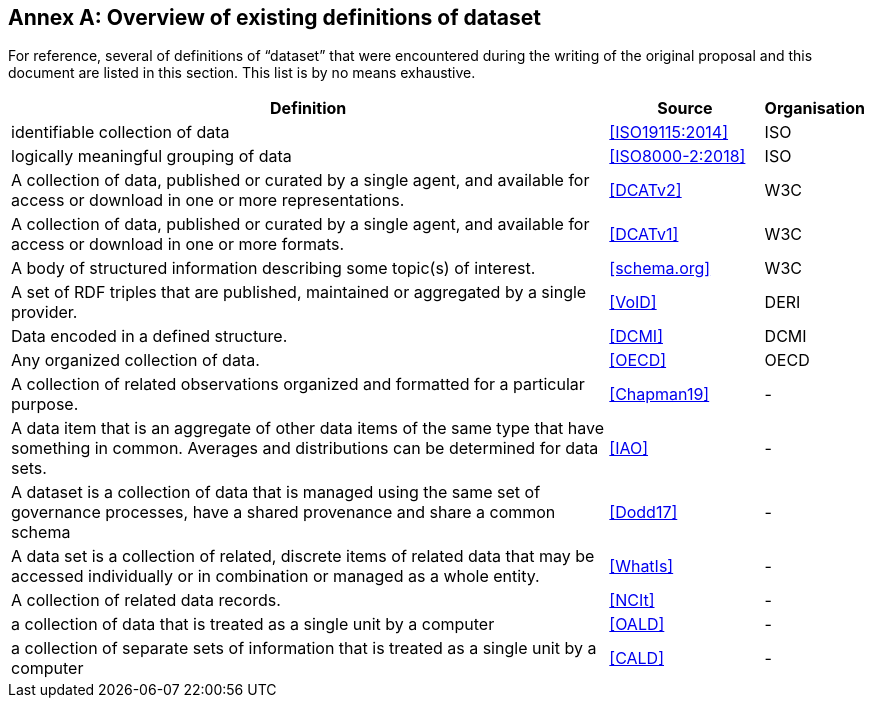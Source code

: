 [appendix]
:appendix-caption: Annex

== Overview of existing definitions of dataset

For reference, several of definitions of “dataset” that were encountered during the writing of the original proposal and this document are listed in this section. This list is by no means exhaustive.

[cols="8,2,1",options="header"]
|===
|Definition |Source |Organisation
|identifiable collection of data |<<ISO19115:2014>> |ISO
|logically meaningful grouping of data |<<ISO8000-2:2018>> |ISO
|A collection of data, published or curated by a single agent, and available for access or download in one or more representations. |<<DCATv2>> |W3C
|A collection of data, published or curated by a single agent, and available for access or download in one or more formats. |<<DCATv1>> |W3C
|A body of structured information describing some topic(s) of interest. |<<schema.org>> |W3C
|A set of RDF triples that are published, maintained or aggregated by a single provider. |<<VoID>> |DERI
|Data encoded in a defined structure. |<<DCMI>> |DCMI
|Any organized collection of data. |<<OECD>> |OECD
|A collection of related observations organized and formatted for a particular purpose. |<<Chapman19>> |-
|A data item that is an aggregate of other data items of the same type that have something in common. Averages and distributions can be determined for data sets. |<<IAO>> |-
|A dataset is a collection of data that is managed using the same set of governance processes, have a shared provenance and share a common schema |<<Dodd17>> |-
|A data set is a collection of related, discrete items of related data that may be accessed individually or in combination or managed as a whole entity. |<<WhatIs>> |-
|A collection of related data records. |<<NCIt>> |-
|a collection of data that is treated as a single unit by a computer |<<OALD>> |-
|a collection of separate sets of information that is treated as a single unit by a computer |<<CALD>> |-
|===
